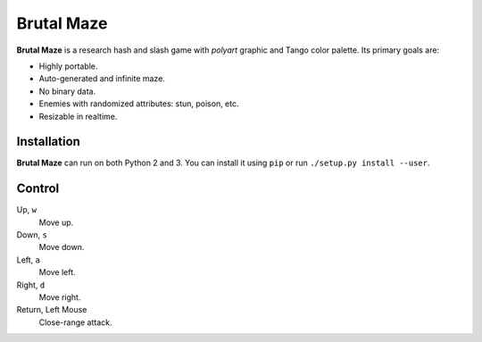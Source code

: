 Brutal Maze
===========

**Brutal Maze** is a research hash and slash game with *polyart* graphic and
Tango color palette. Its primary goals are:

* Highly portable.
* Auto-generated and infinite maze.
* No binary data.
* Enemies with randomized attributes: stun, poison, etc.
* Resizable in realtime.

Installation
------------

**Brutal Maze** can run on both Python 2 and 3. You can install it using
``pip`` or run ``./setup.py install --user``.

Control
-------

Up, ``w``
   Move up.

Down, ``s``
   Move down.

Left, ``a``
   Move left.

Right, ``d``
   Move right.

Return, Left Mouse
   Close-range attack.

